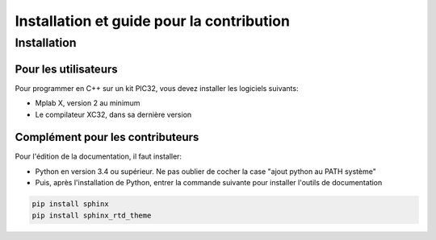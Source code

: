 ﻿Installation et guide pour la contribution
*******************************************

Installation
============

Pour les utilisateurs
---------------------

Pour programmer en C++ sur un kit PIC32, vous devez installer les
logiciels suivants:

* Mplab X, version 2 au minimum
* Le compilateur XC32, dans sa dernière version

Complément pour les contributeurs
---------------------------------

Pour l'édition de la documentation, il faut installer:

* Python en version 3.4 ou supérieur. Ne pas oublier de cocher la case 
  "ajout python au PATH système"
  
* Puis, après l'installation de Python, entrer la commande suivante
  pour installer l'outils de documentation

.. code-block:: sh

   pip install sphinx
   pip install sphinx_rtd_theme
	

